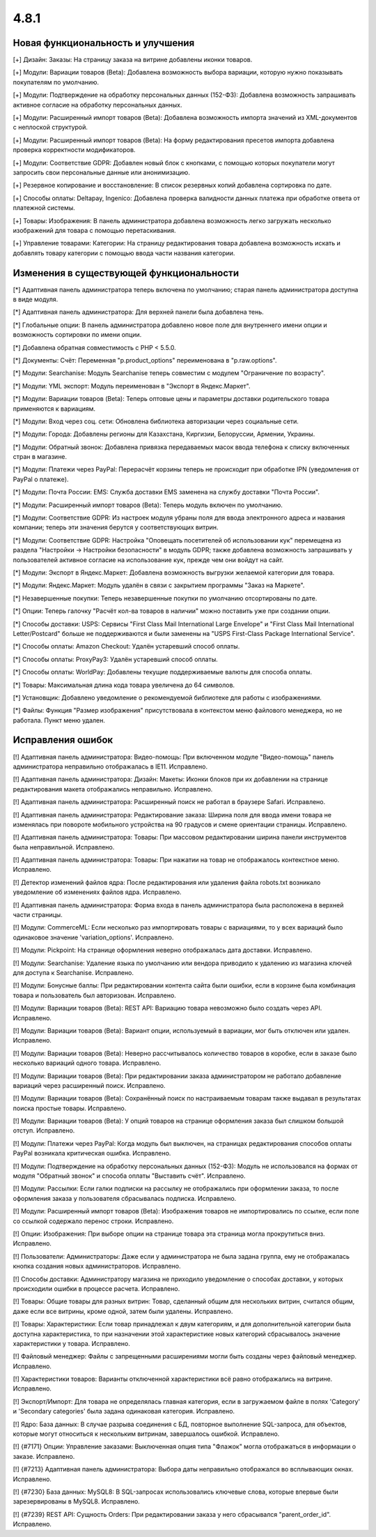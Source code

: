 *****
4.8.1
*****

==================================
Новая функциональность и улучшения
==================================

[+] Дизайн: Заказы: На страницу заказа на витрине добавлены иконки товаров.

[+] Модули: Вариации товаров (Beta): Добавлена возможность выбора вариации, которую нужно показывать покупателям по умолчанию.

[+] Модули: Подтверждение на обработку персональных данных (152-ФЗ): Добавлена возможность запрашивать активное согласие на обработку персональных данных.

[+] Модули: Расширенный импорт товаров (Beta): Добавлена возможность импорта значений из XML-документов с неплоской структурой.

[+] Модули: Расширенный импорт товаров (Beta): На форму редактирования пресетов импорта добавлена проверка корректности модификаторов.

[+] Модули: Соответствие GDPR: Добавлен новый блок с кнопками, с помощью которых покупатели могут запросить свои персональные данные или анонимизацию.

[+] Резервное копирование и восстановление: В список резервных копий добавлена сортировка по дате.

[+] Способы оплаты: Deltapay, Ingenico: Добавлена проверка валидности данных платежа при обработке ответа от платежной системы.

[+] Товары: Изображения: В панель администратора добавлена возможность легко загружать несколько изображений для товара с помощью перетаскивания.

[+] Управление товарами: Категории: На страницу редактирования товара добавлена возможность искать и добавлять товару категории с помощью ввода части названия категории.

=========================================
Изменения в существующей функциональности
=========================================

[*] Адаптивная панель администратора теперь включена по умолчанию; старая панель администратора доступна в виде модуля.

[*] Адаптивная панель администратора: Для верхней панели была добавлена тень.

[*] Глобальные опции: В панель администратора добавлено новое поле для внутреннего имени опции и возможность сортировки по имени опции.

[*] Добавлена обратная совместимость с PHP < 5.5.0.

[*] Документы: Счёт: Переменная "p.product_options" переименована в "p.raw.options".

[*] Модули: Searchanise: Модуль Searchanise теперь совместим с модулем "Ограничение по возрасту".

[*] Модули: YML экспорт: Модуль переименован в "Экспорт в Яндекс.Маркет".

[*] Модули: Вариации товаров (Beta): Теперь оптовые цены и параметры доставки родительского товара применяются к вариациям.

[*] Модули: Вход через соц. сети: Обновлена библиотека авторизации через социальные сети.

[*] Модули: Города: Добавлены регионы для Казахстана, Киргизии, Белоруссии, Армении, Украины.

[*] Модули: Обратный звонок: Добавлена привязка передаваемых масок ввода телефона к списку включенных стран в магазине.

[*] Модули: Платежи через PayPal: Перерасчёт корзины теперь не происходит при обработке IPN (уведомления от PayPal о платеже).

[*] Модули: Почта России: EMS: Служба доставки EMS заменена на службу доставки "Почта России".

[*] Модули: Расширенный импорт товаров (Beta): Теперь модуль включен по умолчанию.

[*] Модули: Соответствие GDPR: Из настроек модуля убраны поля для ввода электронного адреса и названия компании; теперь эти значения берутся у соответствующих витрин.

[*] Модули: Соответствие GDPR: Настройка "Оповещать посетителей об использовании кук" перемещена из раздела "Настройки → Настройки безопасности" в модуль GDPR; также добавлена возможность запрашивать у пользователей активное согласие на использование кук, прежде чем они войдут на сайт.

[*] Модули: Экспорт в Яндекс.Маркет: Добавлена возможность выгрузки желаемой категории для товара.

[*] Модули: Яндекс.Маркет: Модуль удалён в связи с закрытием программы "Заказ на Маркете".

[*] Незавершенные покупки: Теперь незавершенные покупки по умолчанию отсортированы по дате.

[*] Опции: Теперь галочку "Расчёт кол-ва товаров в наличии" можно поставить уже при создании опции.

[*] Способы доставки: USPS: Сервисы "First Class Mail International Large Envelope" и "First Class Mail International Letter/Postcard" больше не поддерживаются и были заменены на "USPS First-Class Package International Service".

[*] Способы оплаты: Amazon Checkout: Удалён устаревший способ оплаты.

[*] Способы оплаты: ProxyPay3: Удалён устаревший способ оплаты.

[*] Способы оплаты: WorldPay: Добавлены текущие поддерживаемые валюты для способа оплаты.

[*] Товары: Максимальная длина кода товара увеличена до 64 символов.

[*] Установщик: Добавлено уведомление о рекомендуемой библиотеке для работы с изображениями.

[*] Файлы: Функция "Размер изображения" присутствовала в контекстом меню файлового менеджера, но не работала. Пункт меню удален.

==================
Исправления ошибок
==================

[!] Адаптивная панель администратора: Видео-помощь: При включенном модуле "Видео-помощь" панель администратора неправильно отображалась в IE11. Исправлено.

[!] Адаптивная панель администратора: Дизайн: Макеты: Иконки блоков при их добавлении на странице редактирования макета отображались неправильно. Исправлено.

[!] Адаптивная панель администратора: Расширенный поиск не работал в браузере Safari. Исправлено.

[!] Адаптивная панель администратора: Редактирование заказа: Ширина поля для ввода имени товара не изменялась при повороте мобильного устройства на 90 градусов и смене ориентации страницы. Исправлено.

[!] Адаптивная панель администратора: Товары: При массовом редактировании ширина панели инструментов была неправильной. Исправлено.

[!] Адаптивная панель администратора: Товары: При нажатии на товар не отображалось контекстное меню. Исправлено.

[!] Детектор изменений файлов ядра: После редактирования или удаления файла robots.txt возникало уведомление об изменениях файлов ядра. Исправлено.

[!] Адаптивная панель администратора: Форма входа в панель администратора была расположена в верхней части страницы.

[!] Модули: CommerceML: Если несколько раз импортировать товары с вариациями, то у всех вариаций было одинаковое значение 'variation_options'. Исправлено.

[!] Модули: Pickpoint: На странице оформления неверно отображалась дата доставки. Исправлено.

[!] Модули: Searchanise: Удаление языка по умолчанию или вендора приводило к удалению из магазина ключей для доступа к Searchanise. Исправлено.

[!] Модули: Бонусные баллы: При редактировании контента сайта были ошибки, если в корзине была комбинация товара и пользователь был авторизован. Исправлено.

[!] Модули: Вариации товаров (Beta): REST API: Вариацию товара невозможно было создать через API. Исправлено.

[!] Модули: Вариации товаров (Beta): Вариант опции, используемый в вариации, мог быть отключен или удален. Исправлено.

[!] Модули: Вариации товаров (Beta): Неверно рассчитывалось количество товаров в коробке, если в заказе было несколько вариаций одного товара. Исправлено.

[!] Модули: Вариации товаров (Beta): При редактировании заказа администратором не работало добавление вариаций через расширенный поиск. Исправлено.

[!] Модули: Вариации товаров (Beta): Сохранённый поиск по настраиваемым товарам также выдавал в результатах поиска простые товары. Исправлено.

[!] Модули: Вариации товаров (Beta): У опций товаров на странице оформления заказа был слишком большой отступ. Исправлено.

[!] Модули: Платежи через PayPal: Когда модуль был выключен, на страницах редактирования способов оплаты PayPal возникала критическая ошибка. Исправлено.

[!] Модули: Подтверждение на обработку персональных данных (152-ФЗ): Модуль не использовался на формах от модуля "Обратный звонок" и способа оплаты "Выставить счёт". Исправлено.

[!] Модули: Рассылки: Если галки подписки на рассылку не отображались при оформлении заказа, то после оформления заказа у пользователя сбрасывалась подписка. Исправлено.

[!] Модули: Расширенный импорт товаров (Beta): Изображения товаров не импортировались по ссылке, если поле со ссылкой содержало перенос строки. Исправлено.

[!] Опции: Изображения: При выборе опции на странице товара эта страница могла прокрутиться вниз. Исправлено.

[!] Пользователи: Администраторы: Даже если у администратора не была задана группа, ему не отображалась кнопка создания новых администраторов. Исправлено.

[!] Способы доставки: Администратору магазина не приходило уведомление о способах доставки, у которых происходили ошибки в процессе расчета. Исправлено.

[!] Товары: Общие товары для разных витрин: Товар, сделанный общим для нескольких витрин, считался общим, даже если все витрины, кроме одной, затем были удалены. Исправлено.

[!] Товары: Характеристики: Если товар принадлежал к двум категориям, и для дополнительной категории была доступна характеристика, то при назначении этой характеристике новых категорий сбрасывалось значение характеристики у товара. Исправлено.

[!] Файловый менеджер: Файлы с запрещенными расширениями могли быть созданы через файловый менеджер. Исправлено.

[!] Характеристики товаров: Варианты отключенной характеристики всё равно отображались на витрине. Исправлено.

[!] Экспорт/Импорт: Для товара не определялась главная категория, если в загружаемом файле в полях 'Category' и 'Secondary categories' была задана одинаковая категория. Исправлено.

[!] Ядро: База данных: В случае разрыва соединения с БД, повторное выполнение SQL-запроса, для объектов, которые могут относиться к нескольким витринам, завершалось ошибкой. Исправлено.

[!] {#7171} Опции: Управление заказами: Выключенная опция типа "Флажок" могла отображаться в информации о заказе. Исправлено.

[!] {#7213} Адаптивная панель администратора: Выбора даты неправильно отображался во всплывающих окнах. Исправлено.

[!] {#7230} База данных: MySQL8: В SQL-запросах использовались ключевые слова, которые впервые были зарезервированы в MySQL8. Исправлено.

[!] {#7239} REST API: Сущность Orders: При редактировании заказа у него сбрасывался "parent_order_id". Исправлено.
